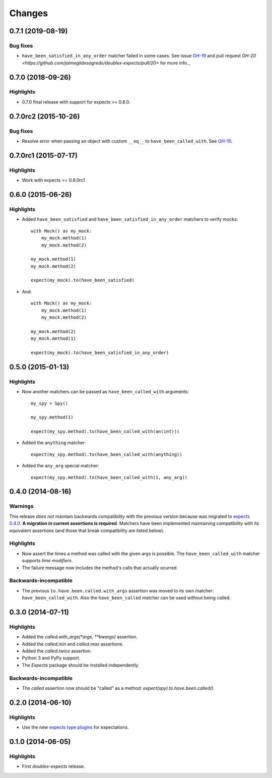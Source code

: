 Changes
=======

0.7.1 (2019-08-19)
------------------

Bug fixes
^^^^^^^^^^

* ``have_been_satisfied_in_any_order`` matcher failed in some cases. See issue `GH-19 <https://github.com/jaimegildesagredo/doublex-expects/issues/19>`_ and pull request `GH-20 <https://github.com/jaimegildesagredo/doublex-expects/pull/20>` for more info._

0.7.0 (2018-09-26)
------------------

Highlights
^^^^^^^^^^

* 0.7.0 final release with support for expects >= 0.8.0.


0.7.0rc2 (2015-10-26)
---------------------

Bug fixes
^^^^^^^^^

* Resolve error when passing an object with custom ``__eq__`` to ``have_been_called_with``. See `GH-10 <https://github.com/jaimegildesagredo/doublex-expects/issues/10>`_.

0.7.0rc1 (2015-07-17)
---------------------

Highlights
^^^^^^^^^^

* Work with expects >= 0.8.0rc1

0.6.0 (2015-06-26)
------------------

Highlights
^^^^^^^^^^

* Added ``have_been_satisfied`` and ``have_been_satisfied_in_any_order`` matchers to verify mocks::

    with Mock() as my_mock:
        my_mock.method(1)
        my_mock.method(2)

    my_mock.method(1)
    my_mock.method(2)

    expect(my_mock).to(have_been_satisfied)

* And::

    with Mock() as my_mock:
        my_mock.method(1)
        my_mock.method(2)

    my_mock.method(2)
    my_mock.method(1)

    expect(my_mock).to(have_been_satisfied_in_any_order)

0.5.0 (2015-01-13)
------------------

Highlights
^^^^^^^^^^

* Now another matchers can be passed as ``have_been_called_with`` arguments::

    my_spy = Spy()

    my_spy.method(1)

    expect(my_spy.method).to(have_been_called_with(an(int)))

* Added the ``anything`` matcher::

    expect(my_spy.method).to(have_been_called_with(anything))

* Added the ``any_arg`` special matcher::

    expect(my_spy.method).to(have_been_called_with(1, any_arg))

0.4.0 (2014-08-16)
------------------

Warnings
^^^^^^^^

This release *does not* maintain backwards compatibility with the previous version because was migrated to `expects 0.4.0 <http://expects.readthedocs.org/en/latest/changes.html#ago-15-2014>`_. **A migration in current assertions is required**. Matchers have been implemented maintaining compatibility with its equivalent assertions (and those that break compatibility are listed below).

Highlights
^^^^^^^^^^

* Now assert the times a method was called with the given args is possible. The ``have_been_called_with`` matcher supports *time modifiers*.
* The failure message now includes the method's calls that actually ocurred.

Backwards-incompatible
^^^^^^^^^^^^^^^^^^^^^^

* The previous ``to.have.been.called.with_args`` assertion was moved to its own matcher: ``have_been_called_with``. Also the ``have_been_called`` matcher can be used without being called.

0.3.0 (2014-07-11)
------------------

Highlights
^^^^^^^^^^

* Added the `called.with_args(*args, **kwargs)` assertion.
* Added the `called.min` and `called.max` assertions.
* Added the `called.twice` assertion.
* Python 3 and PyPy support.
* The `Expects` package should be installed independently.

Backwards-incompatible
^^^^^^^^^^^^^^^^^^^^^^

* The `called` assertion now should be "called" as a method: `expect(spy).to.have.been.called()`.

0.2.0 (2014-06-10)
------------------

Highlights
^^^^^^^^^^

* Use the new `expects type plugins <https://github.com/jaimegildesagredo/expects/commit/76c256a65e8112aa0740b1f15738fbd3653a6b4d>`_ for expectations.

0.1.0 (2014-06-05)
------------------

Highlights
^^^^^^^^^^

* First `doublex-expects` release.
